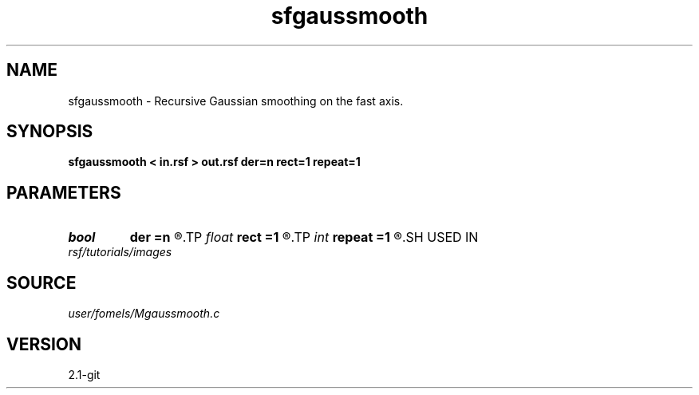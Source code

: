 .TH sfgaussmooth 1  "APRIL 2019" Madagascar "Madagascar Manuals"
.SH NAME
sfgaussmooth \- Recursive Gaussian smoothing on the fast axis. 
.SH SYNOPSIS
.B sfgaussmooth < in.rsf > out.rsf der=n rect=1 repeat=1
.SH PARAMETERS
.PD 0
.TP
.I bool   
.B der
.B =n
.R  [y/n]	compute derivative
.TP
.I float  
.B rect
.B =1
.R  	smoothing radius
.TP
.I int    
.B repeat
.B =1
.R  	repeat filtering several times
.SH USED IN
.TP
.I rsf/tutorials/images
.SH SOURCE
.I user/fomels/Mgaussmooth.c
.SH VERSION
2.1-git
